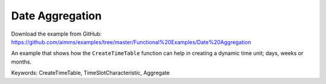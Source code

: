 Date Aggregation
================
.. meta::
   :keywords: CreateTimeTable, TimeSlotCharacteristic, Aggregate
   :description: An example that shows how the CreateTimeTable function can help in creating a dynamic time unit; days, weeks or months.

Download the example from GitHub:
https://github.com/aimms/examples/tree/master/Functional%20Examples/Date%20Aggregation

An example that shows how the ``CreateTimeTable`` function can help in creating a dynamic time unit; days, weeks or months.

Keywords:
CreateTimeTable, TimeSlotCharacteristic, Aggregate


